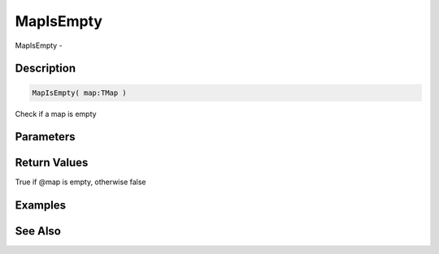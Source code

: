 .. _func_data_mapisempty:

==========
MapIsEmpty
==========

MapIsEmpty - 

Description
===========

.. code-block:: blitzmax

    MapIsEmpty( map:TMap )

Check if a map is empty

Parameters
==========

Return Values
=============

True if @map is empty, otherwise false

Examples
========

See Also
========



